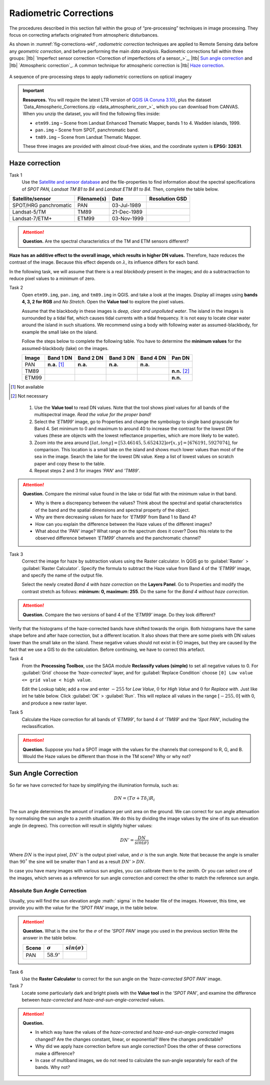 
Radiometric Corrections
=======================

.. TODO: Looks ok to me even though you could use some filter kernels for imperfect sensor calibration and noise suppression (which is in your classification ‘correction’).


The procedures described in this section fall within the group of “pre-processing” techniques in image processing. They focus on correcting artefacts originated from atmospheric disturbances. 

As shown in :numref:`fig-corrections-wkf`, *radiometric correction* techniques are applied to Remote Sensing data before any *geometric correction*, and before performing the main *data analysis*. Radiometric corrections fall within three groups: |ltb| `Imperfect sensor correction <Correction of imperfections of a sensor_>`_, |ltb| `Sun angle correction`_ and |ltb| `Atmospheric correction`_. A common technique for atmospheric correction is |ltb| `Haze correction`_.

.. _fig-corrections-wkf:
.. figure:: _static/img/corrections-wkf.png
   :scale: 50% 
   :alt: corrections workflow
   :figclass: align-center

   A sequence of pre-processing steps to apply radiometric corrections on optical imagery

.. important::
   **Resources.**
   You will require the latest LTR version of `QGIS (A Coruna 3.10) <https://qgis.org/en/site/forusers/download.html>`_, plus the dataset `Data_Atmospheric_Corrections.zip <data_atmospheric_corr_>`_ which you can download from CANVAS.  When you unzip the dataset, you will find the following files inside: 
   
   + ``etm99.img`` – Scene from Landsat Enhanced Thematic Mapper, bands 1 to 4. Wadden islands, 1999.
   + ``pan.img``  – Scene from SPOT, panchromatic band.
   + ``tm89.img`` – Scene from  Landsat Thematic Mapper.

   These three images are provided with almost cloud-free skies, and the coordinate system is **EPSG: 32631**.


Haze correction
---------------

Task 1 
   Use the `Satellite and sensor database <https://webapps.itc.utwente.nl/sensor/default.aspx?view=searchsat>`_ and the file-properties to find information about the spectral specifications of *SPOT PAN, Landsat TM B1 to B4* and *Landsat ETM B1 to B4*. Then, complete the table below.

=====================       ============    ===========    ==============
Satellite/sensor            Filename(s)     Date            Resolution GSD
=====================       ============    ===========    ==============
SPOT/HRG panchromatic       PAN             03-Jul-1989
Landsat-5/TM                TM89            21-Dec-1989
Landsat-7/ETM+              ETM99           03-Nov-1999
=====================       ============    ===========    ==============


.. attention:: 
   **Question.**
   Are the spectral characteristics of the TM and ETM sensors different? 



**Haze has an additive effect to the overall image, which results in higher DN values.** Therefore, haze reduces the contrast of the image. Because this effect depends on :math:`\lambda`, its influence differs for each band. 
    
In the following task, we will assume that there is a real *blackbody* present in the images; and do a subtractraction to reduce pixel values to a minimum of zero.

Task 2 
   Open  ``etm99.img``, ``pan.img``, and ``tm89.img`` in QGIS. and take a look at the images. Display all images using **bands 4, 3, 2 for RGB** and *No Stretch*. Open the **Value tool** to explore the pixel values. 
    
   Assume that the blackbody in these images is *deep, clear and unpolluted water*. 
   The island in the images is surrounded by a tidal flat, which causes tidal currents with a tidal frequency. It is not easy to locate clear water around the island in such situations. We recommend using a body with following water as assumed-blackbody, for example the small lake on the island.
   
   Follow the steps below to complete the following table. You have to determine the **minimum values** for the assumed-blackbody (lake) on the images. 

   =====   =============   =========   =========   =========   ==============
   Image   Band 1 DN       Band 2 DN   Band 3 DN   Band 4 DN   Pan DN
   =====   =============   =========   =========   =========   ==============
   PAN     **n.a.** [1]_   **n.a.**    **n.a.**    **n.a.**
   TM89                                                        **n.n.** [2]_
   ETM99                                                       **n.n.**            
   =====   =============   =========   =========   =========   ==============

.. [1] Not available
.. [2] Not necessary

\

   1. Use the **Value tool** to read DN values. Note that the tool shows pixel values for all bands of the multispectral image. *Read the value for the proper band!*

   2. Select the *'ETM99'* image, go to Properties and change the symbology to single band grayscale for Band 4. Set minimum to 0 and maximum to around 40 to increase the contrast for the lowest DN values (these are objects with the lowest reflectance properties, which are more likely to be water).

   3. Zoom into the area around :math:`[lat, long] = [53.46145,5.652432 ] or [x, y] = [676191, 5927074]`, for comparison. This location is a small lake on the island and shows much lower values than most of the sea in the image. Search the lake for the lowest DN value. Keep a list of lowest values on scratch paper and copy these to the table.

   4. Repeat steps 2 and 3 for images *'PAN'* and *'TM89'*.


.. attention:: 
   **Question.** Compare the minimal value found in the lake or tidal flat with the minimum value in that band. 
   
   + Why is there a discrepancy between the values? Think about the spectral and spatial characteristics of the band and the spatial dimensions and spectral property of the object.

   + Why are there decreasing values for haze for *'ETM99'* from Band 1 to Band 4?
 
   + How can you explain the difference between the Haze values of the different images?

   +  What about the *'PAN'* image? What range on the spectrum does it cover? Does this relate to the observed difference between *'ETM99'* channels and the panchromatic channel? 


Task 3
   Correct the image for haze by subtraction values using the Raster calculator. In QGIS go to :guilabel:`Raster` > :guilabel:`Raster Calculator`. Specify the formula to subtract the Haze value from Band 4  of the *'ETM99'* image, and specify the name of the output file. 

   Select the newly created *Band 4 with haze correction* on the **Layers Panel**.  Go to  Properties and modify the contrast stretch as follows: **minimum: 0,  maximum: 255**. Do the same for the *Band 4  without haze correction.*

.. attention:: 
   **Question.**
   Compare the two versions of band 4  of the *‘ETM99’* image. Do they look different?

Verify that the histograms of the haze-corrected bands have shifted towards the origin. Both histograms have the same shape before and after haze correction, but a different location. It also shows that there are some pixels with DN values lower than the small lake on the island. These negative values should not exist in EO images, but they are caused by the fact that we use a GIS to do the calculation. Before continuing, we have to correct this artefact.

Task 4
   From the **Processing Toolbox**, use the SAGA module **Reclassify values (simple)** to set all negative values to 0. For :guilabel:`Grid` choose the *'haze-corrected'* layer, and for :guilabel:`Replace Condition` choose   ``[0] Low value <= grid value < high value``. 
   
   Edit the Lookup table; add a row and enter :math:`-255` for *Low Value*, :math:`0` for *High Value* and :math:`0` for *Replace with*. Just like int he table below. Click :guilabel:`OK` > :guilabel:`Run`.   This will replace all values in the range  :math:`[-255,0]` with 0, and produce a new raster layer.

   .. image:: _static/img/task-fix-table.png 
      :width: 360px
      :align: center


Task 5
   Calculate the Haze correction for all bands of *‘ETM99’*, for band 4 of *'TM89*' and the *'Spot PAN'*, including the reclassification.

.. attention:: 
   **Question.**
   Suppose you had a SPOT image with the values for the channels that correspond to R, G, and B. Would the Haze values be different than those in the TM scene? Why or why not?

Sun Angle Correction
--------------------

So far we have corrected for haze by simplifying the illumination formula, such as:

.. math::

   DN = (T\sigma +  T\delta_i)R_i 


The sun angle determines the amount of irradiance per unit area on the ground. We can correct for sun angle attenuation by normalising the sun angle to a zenith situation.  We do this by dividing the image values by the sine of its sun elevation angle (in degrees). This correction will result in slightly higher values: 

.. math::
   DN' = \frac{DN}{sin(\sigma)}

Where :math:`DN` is the input pixel, :math:`DN’` is the output pixel value, and :math:`\sigma` is the sun angle. Note that because the angle is smaller than :math:`90˚` the sine will be smaller than 1 and as a result :math:`DN’ > DN`.

In case you have many images with various sun angles, you can calibrate them to the zenith.  Or you can select one of the images, which serves as a reference for sun angle correction and correct the other to match the reference sun angle.

Absolute Sun Angle Correction
*****************************

Usually, you will find the sun elevation angle :math:` \sigma` in the header file of the images. However, this time, we provide you with the value for the *'SPOT PAN'* image, in the table below.


.. attention:: 
   **Question.**
   What is the sine for the :math:`\sigma`  of the *’SPOT PAN’* image you used  in the previous section
   Write the answer in the table below.

   ======   ======================     ===================
   Scene    :math:`\sigma`             :math:`sin(\sigma)` 
   ======   ======================     ===================
   PAN      :math:`58.9^{\circ}`
   ======   ======================     ===================

Task 6
   Use the **Raster Calculator** to correct for the sun angle on the *’haze-corrected SPOT PAN’* image. 

Task 7
   Locate some particularly dark and bright pixels with the **Value tool** in the *’SPOT PAN’*, and examine the difference between *haze-corrected* and *haze-and-sun-angle-corrected* values.

.. attention:: 
   **Question.**

   + In which way have the values of the *haze-corrected* and *haze-and-sun-angle-corrected* images changed? Are the changes constant, linear, or exponential? Were the changes predictable?
   + Why did we apply haze correction before sun angle correction? Does the other of these corrections make a difference?
   + In case of multiband images, we do not need to calculate the sun-angle separately for each of the bands. Why not?

.. sectionauthor:: Wan Bakx